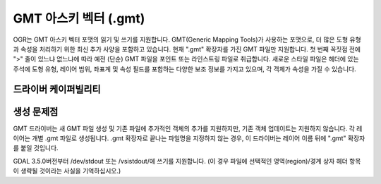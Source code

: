 .. _vector.gmt:

GMT 아스키 벡터 (.gmt)
========================

.. shortname:: GMT

.. built_in_by_default::

OGR는 GMT 아스키 벡터 포맷의 읽기 및 쓰기를 지원합니다. GMT(Generic Mapping Tools)가 사용하는 포맷으로, 더 많은 도형 유형과 속성을 처리하기 위한 최신 추가 사양을 포함하고 있습니다. 현재 ".gmt" 확장자를 가진 GMT 파일만 지원합니다. 첫 번째 꼭짓점 전에 ">" 줄이 있느냐 없느냐에 따라 예전 (단순) GMT 파일을 포인트 또는 라인스트링 파일로 취급합니다. 새로운 스타일 파일은 헤더에 있는 주석에 도형 유형, 레이어 범위, 좌표계 및 속성 필드를 포함하는 다양한 보조 정보를 가지고 있으며, 각 객체가 속성을 가질 수 있습니다.

드라이버 케이퍼빌리티
-------------------

.. supports_create::

.. supports_georeferencing::

.. supports_virtualio::

생성 문제점
---------------

GMT 드라이버는 새 GMT 파일 생성 및 기존 파일에 추가적인 객체의 추가를 지원하지만, 기존 객체 업데이트는 지원하지 않습니다. 각 레이어는 개별 .gmt 파일로 생성됩니다. .gmt 확장자로 끝나는 파일명을 지정하지 않는 경우, 이 드라이버는 레이어 이름 뒤에 ".gmt" 확장자를 붙일 것입니다.

GDAL 3.5.0버전부터 /dev/stdout 또는 /vsistdout/에 쓰기를 지원합니다. (이 경우 파일에 선택적인 영역(region)/경계 상자 헤더 항목이 생략될 것이라는 사실을 기억하십시오.)

